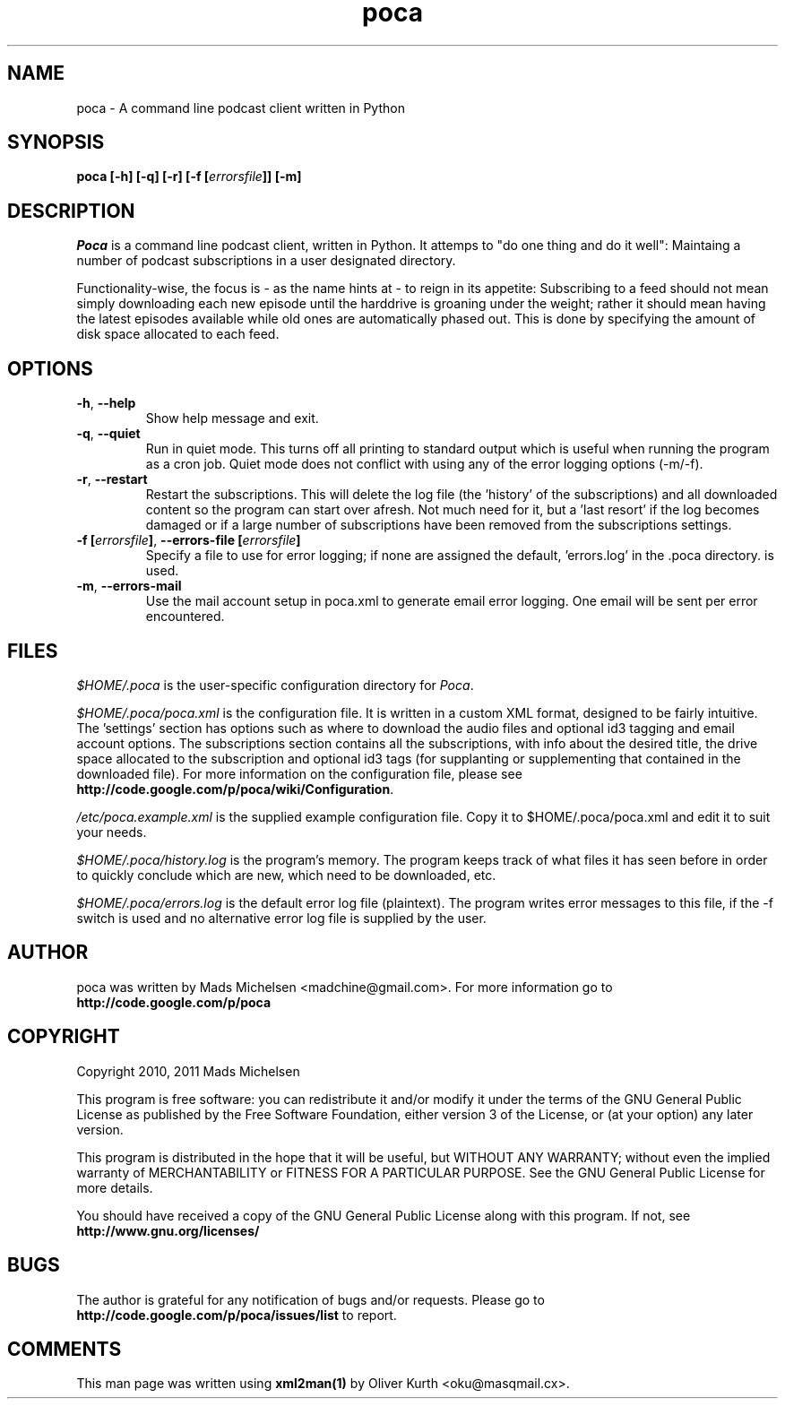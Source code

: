 .TH poca 1 User Manuals
.SH NAME
poca \- A command line podcast client written in Python
.SH SYNOPSIS
\fBpoca [-h] [-q] [-r] [-f [\fIerrorsfile\fB]] [-m]
\f1
.SH DESCRIPTION
\fIPoca\f1 is a command line podcast client, written in Python. It attemps to "do one thing and do it well": Maintaing a number of podcast subscriptions in a user designated directory.

Functionality-wise, the focus is - as the name hints at - to reign in its appetite: Subscribing to a feed should not mean simply downloading each new episode until the harddrive is groaning under the weight; rather it should mean having the latest episodes available while old ones are automatically phased out. This is done by specifying the amount of disk space allocated to each feed.
.SH OPTIONS
.TP
\fB-h\f1, \fB--help\f1
Show help message and exit.
.TP
\fB-q\f1, \fB--quiet\f1
Run in quiet mode. This turns off all printing to standard output which is useful when running the program as a cron job. Quiet mode does not conflict with using any of the error logging options (-m/-f).
.TP
\fB-r\f1, \fB--restart\f1
Restart the subscriptions. This will delete the log file (the 'history' of the subscriptions) and all downloaded content so the program can start over afresh. Not much need for it, but a 'last resort' if the log becomes damaged or if a large number of subscriptions have been removed from the subscriptions settings.
.TP
\fB-f [\fIerrorsfile\fB]\f1, \fB--errors-file [\fIerrorsfile\fB]\f1
Specify a file to use for error logging; if none are assigned the default, 'errors.log' in the .poca directory. is used.
.TP
\fB-m\f1, \fB--errors-mail\f1
Use the mail account setup in poca.xml to generate email error logging. One email will be sent per error encountered.
.SH FILES
\fI$HOME/.poca\f1 is the user-specific configuration directory for \fIPoca\f1.

\fI$HOME/.poca/poca.xml\f1 is the configuration file. It is written in a custom XML format, designed to be fairly intuitive. The 'settings' section has options such as where to download the audio files and optional id3 tagging and email account options. The subscriptions section contains all the subscriptions, with info about the desired title, the drive space allocated to the subscription and optional id3 tags (for supplanting or supplementing that contained in the downloaded file). For more information on the configuration file, please see \fBhttp://code.google.com/p/poca/wiki/Configuration\f1.

\fI/etc/poca.example.xml\f1 is the supplied example configuration file. Copy it to $HOME/.poca/poca.xml and edit it to suit your needs.

\fI$HOME/.poca/history.log\f1 is the program's memory. The program keeps track of what files it has seen before in order to quickly conclude which are new, which need to be downloaded, etc.

\fI$HOME/.poca/errors.log\f1 is the default error log file (plaintext). The program writes error messages to this file, if the -f switch is used and no alternative error log file is supplied by the user.
.SH AUTHOR
poca was written by Mads Michelsen <madchine@gmail.com>. For more information go to \fBhttp://code.google.com/p/poca\f1
.SH COPYRIGHT
Copyright 2010, 2011 Mads Michelsen

This program is free software: you can redistribute it and/or modify it under the terms of the GNU General Public License as published by the Free Software Foundation, either version 3 of the License, or (at your option) any later version.

This program is distributed in the hope that it will be useful, but WITHOUT ANY WARRANTY; without even the implied warranty of MERCHANTABILITY or FITNESS FOR A PARTICULAR PURPOSE. See the GNU General Public License for more details.

You should have received a copy of the GNU General Public License along with this program. If not, see \fBhttp://www.gnu.org/licenses/\f1
.SH BUGS
The author is grateful for any notification of bugs and/or requests. Please go to \fBhttp://code.google.com/p/poca/issues/list\f1 to report.
.SH COMMENTS
This man page was written using \fBxml2man(1)\f1 by Oliver Kurth <oku@masqmail.cx>.
